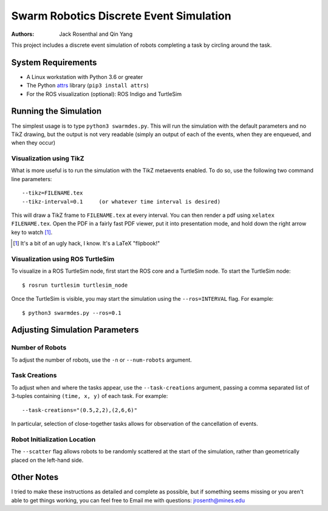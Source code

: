 ========================================
Swarm Robotics Discrete Event Simulation
========================================

:Authors: Jack Rosenthal and Qin Yang

This project includes a discrete event simulation of robots completing a task
by circling around the task.

-------------------
System Requirements
-------------------

* A Linux workstation with Python 3.6 or greater
* The Python attrs_ library (``pip3 install attrs``)
* For the ROS visualization (optional): ROS Indigo and TurtleSim

.. _attrs: http://www.attrs.org/en/stable/

----------------------
Running the Simulation
----------------------

The simplest usage is to type ``python3 swarmdes.py``. This will run the
simulation with the default parameters and no TikZ drawing, but the output is
not very readable (simply an output of each of the events, when they are
enqueued, and when they occur)

Visualization using TikZ
~~~~~~~~~~~~~~~~~~~~~~~~

What is more useful is to run the simulation with the TikZ metaevents enabled.
To do so, use the following two command line parameters::

    --tikz=FILENAME.tex
    --tikz-interval=0.1     (or whatever time interval is desired)

This will draw a TikZ frame to ``FILENAME.tex`` at every interval. You can then
render a pdf using ``xelatex FILENAME.tex``. Open the PDF in a fairly fast PDF
viewer, put it into presentation mode, and hold down the right arrow key to
watch [1]_.

.. [1] It's a bit of an ugly hack, I know. It's a LaTeX "flipbook!"

Visualization using ROS TurtleSim
~~~~~~~~~~~~~~~~~~~~~~~~~~~~~~~~~

To visualize in a ROS TurtleSim node, first start the ROS core and a TurtleSim
node. To start the TurtleSim node::

    $ rosrun turtlesim turtlesim_node

Once the TurtleSim is visible, you may start the simulation using the
``--ros=INTERVAL`` flag. For example::

    $ python3 swarmdes.py --ros=0.1

-------------------------------
Adjusting Simulation Parameters
-------------------------------

Number of Robots
~~~~~~~~~~~~~~~~

To adjust the number of robots, use the ``-n`` or ``--num-robots`` argument.

Task Creations
~~~~~~~~~~~~~~

To adjust when and where the tasks appear, use the ``--task-creations``
argument, passing a comma separated list of 3-tuples containing
``(time, x, y)`` of each task. For example::

    --task-creations="(0.5,2,2),(2,6,6)"

In particular, selection of close-together tasks allows for observation of the
cancellation of events.

Robot Initialization Location
~~~~~~~~~~~~~~~~~~~~~~~~~~~~~

The ``--scatter`` flag allows robots to be randomly scattered at the start of
the simulation, rather than geometrically placed on the left-hand side.

-----------
Other Notes
-----------

I tried to make these instructions as detailed and complete as possible, but if
something seems missing or you aren't able to get things working, you can feel
free to Email me with questions: jrosenth@mines.edu

